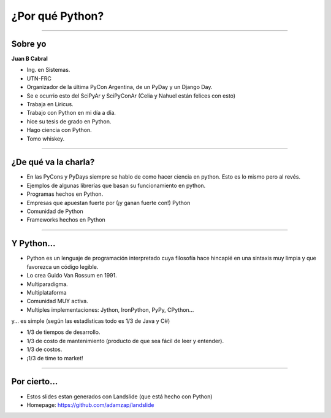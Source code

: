 ================
¿Por qué Python?
================

.. image:: img/why.png
    :align: center
    :scale: 20 %


----

Sobre yo
--------

**Juan B Cabral**

- Ing. en Sistemas.
- UTN-FRC
- Organizador de la última PyCon Argentina, de un PyDay y un Django Day.
- Se e ocurrio esto del SciPyAr y SciPyConAr (Celia y Nahuel están felices con esto)
- Trabaja en Liricus.
- Trabajo con Python en mi día a día.
- hice su tesis de grado en Python.
- Hago ciencia con Python.
- Tomo whiskey.


----

¿De qué va la charla?
---------------------

- En las PyCons y PyDays siempre se hablo de como hacer ciencia en python.
  Esto es lo mismo pero al revés.
- Ejemplos de algunas librerías que basan su funcionamiento en python.
- Programas hechos en Python.
- Empresas que apuestan fuerte por (¡y ganan fuerte con!) Python
- Comunidad de Python
- Frameworks hechos en Python

.. image:: img/python_logo.png
    :align: center

----

Y Python...
-----------

- Python es un lenguaje de programación interpretado cuya filosofía hace
  hincapié en una sintaxis muy limpia y que favorezca un código legible.
- Lo crea Guido Van Rossum en 1991.
- Multiparadigma.
- Multiplataforma
- Comunidad MUY activa.
- Multiples implementaciones: Jython, IronPython, PyPy, CPython...

y... es simple (según las estadísticas todo es 1/3 de Java y C#)

- 1/3 de tiempos de desarrollo.
- 1/3 de costo de mantenimiento (producto de que sea fácil de leer y entender).
- 1/3 de costos.
- ¡1/3 de time to market!

----

Por cierto...
-------------

- Estos slides estan generados con Landslide (que está hecho con Python)
- Homepage: https://github.com/adamzap/landslide



